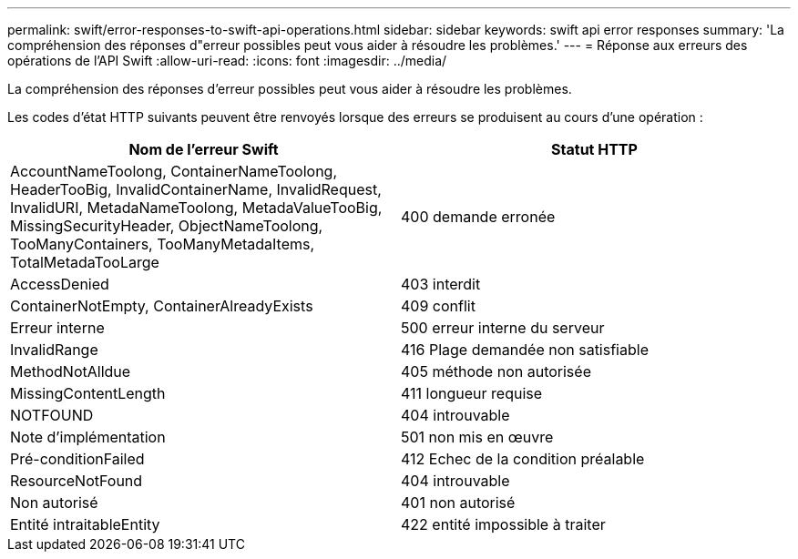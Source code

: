 ---
permalink: swift/error-responses-to-swift-api-operations.html 
sidebar: sidebar 
keywords: swift api error responses 
summary: 'La compréhension des réponses d"erreur possibles peut vous aider à résoudre les problèmes.' 
---
= Réponse aux erreurs des opérations de l'API Swift
:allow-uri-read: 
:icons: font
:imagesdir: ../media/


[role="lead"]
La compréhension des réponses d'erreur possibles peut vous aider à résoudre les problèmes.

Les codes d'état HTTP suivants peuvent être renvoyés lorsque des erreurs se produisent au cours d'une opération :

|===
| Nom de l'erreur Swift | Statut HTTP 


 a| 
AccountNameToolong, ContainerNameToolong, HeaderTooBig, InvalidContainerName, InvalidRequest, InvalidURI, MetadaNameToolong, MetadaValueTooBig, MissingSecurityHeader, ObjectNameToolong, TooManyContainers, TooManyMetadaItems, TotalMetadaTooLarge
 a| 
400 demande erronée



 a| 
AccessDenied
 a| 
403 interdit



 a| 
ContainerNotEmpty, ContainerAlreadyExists
 a| 
409 conflit



 a| 
Erreur interne
 a| 
500 erreur interne du serveur



 a| 
InvalidRange
 a| 
416 Plage demandée non satisfiable



 a| 
MethodNotAlldue
 a| 
405 méthode non autorisée



 a| 
MissingContentLength
 a| 
411 longueur requise



 a| 
NOTFOUND
 a| 
404 introuvable



 a| 
Note d'implémentation
 a| 
501 non mis en œuvre



 a| 
Pré-conditionFailed
 a| 
412 Echec de la condition préalable



 a| 
ResourceNotFound
 a| 
404 introuvable



 a| 
Non autorisé
 a| 
401 non autorisé



 a| 
Entité intraitableEntity
 a| 
422 entité impossible à traiter

|===